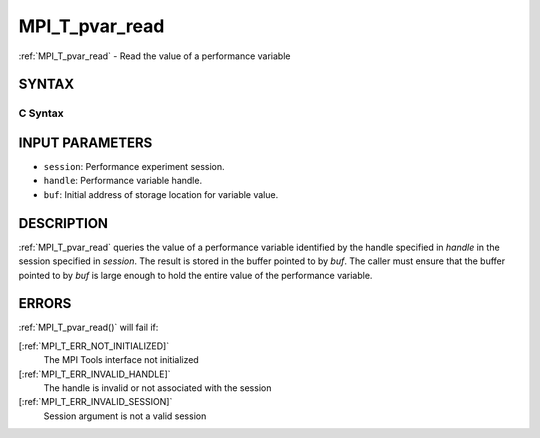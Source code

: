 .. _MPI_T_pvar_read:

MPI_T_pvar_read
~~~~~~~~~~~~~~~
:ref:`MPI_T_pvar_read`  - Read the value of a performance variable

SYNTAX
======

C Syntax
--------

.. code-block:: c
   :linenos:

   #include <mpi.h>
   int MPI_T_pvar_read(MPI_T_pvar_session session, MPI_T_pvar_handle handle, const void *buf)

INPUT PARAMETERS
================

* ``session``: Performance experiment session. 

* ``handle``: Performance variable handle. 

* ``buf``: Initial address of storage location for variable value. 

DESCRIPTION
===========

:ref:`MPI_T_pvar_read`  queries the value of a performance variable identified
by the handle specified in *handle* in the session specified in
*session*. The result is stored in the buffer pointed to by *buf*. The
caller must ensure that the buffer pointed to by *buf* is large enough
to hold the entire value of the performance variable.

ERRORS
======

:ref:`MPI_T_pvar_read()`  will fail if:

[:ref:`MPI_T_ERR_NOT_INITIALIZED]` 
   The MPI Tools interface not initialized

[:ref:`MPI_T_ERR_INVALID_HANDLE]` 
   The handle is invalid or not associated with the session

[:ref:`MPI_T_ERR_INVALID_SESSION]` 
   Session argument is not a valid session


.. seealso::    :ref:`MPI_T_pvar_handle_alloc`    :ref:`MPI_T_pvar_get_info`    :ref:`MPI_T_pvar_session_create` 
